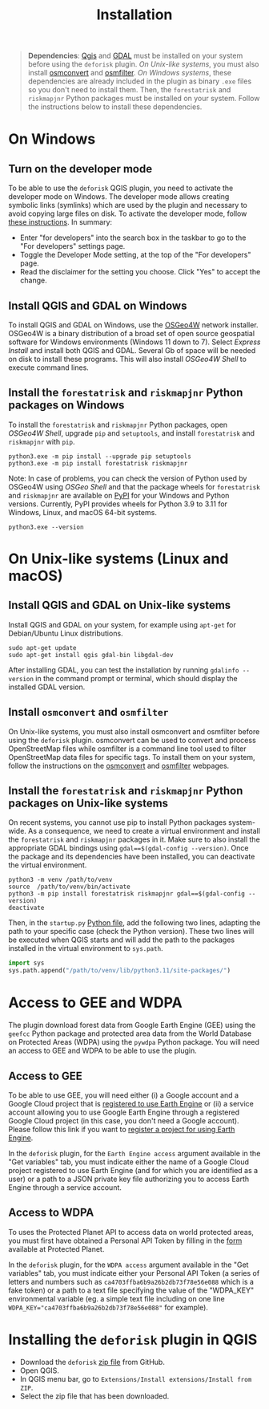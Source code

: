 #+title: Installation
#+author: Ghislain Vieilledent
#+options: title:t author:nil date:nil ^:{} toc:nil num:nil H:4

#+begin_export rst
..
    This installation.rst file is automatically generated. Please do not
    modify it. If you want to make changes to this file, modify the
    installation.org source file directly.
#+end_export

#+attr_rst: :directive note
#+begin_quote
*Dependencies*: [[https://www.qgis.org/en/site/][Qgis]] and [[https://gdal.org/index.html][GDAL]] must be installed on your system before using the ~deforisk~ plugin. /On Unix-like systems/, you must also install [[https://wiki.openstreetmap.org/wiki/Osmconvert][osmconvert]] and [[https://wiki.openstreetmap.org/wiki/Osmfilter][osmfilter]]. /On Windows systems/, these dependencies are already included in the plugin as binary ~.exe~ files so you don't need to install them. Then, the ~forestatrisk~ and ~riskmapjnr~ Python packages must be installed on your system. Follow the instructions below to install these dependencies.
#+end_quote

* On Windows

** Turn on the developer mode

To be able to use the ~deforisk~ QGIS plugin, you need to activate the developer mode on Windows. The developer mode allows creating symbolic links (symlinks) which are used by the plugin and necessary to avoid copying large files on disk. To activate the developer mode, follow [[https://learn.microsoft.com/en-us/windows/apps/get-started/enable-your-device-for-development][these instructions]]. In summary:
- Enter "for developers" into the search box in the taskbar to go to the "For developers" settings page.
- Toggle the Developer Mode setting, at the top of the "For developers" page.
- Read the disclaimer for the setting you choose. Click "Yes" to accept the change.
  
** Install QGIS and GDAL on Windows

To install QGIS and GDAL on Windows, use the [[https://trac.osgeo.org/osgeo4w/][OSGeo4W]] network installer. OSGeo4W is a binary distribution of a broad set of open source geospatial software for Windows environments (Windows 11 down to 7). Select /Express Install/ and install both QGIS and GDAL. Several Gb of space will be needed on disk to install these programs. This will also install /OSGeo4W Shell/ to execute command lines.

** Install the ~forestatrisk~ and ~riskmapjnr~ Python packages on Windows

To install the ~forestatrisk~ and ~riskmapjnr~ Python packages, open /OSGeo4W Shell/, upgrade ~pip~ and ~setuptools~, and install ~forestatrisk~ and ~riskmapjnr~ with ~pip~.

#+begin_src shell
python3.exe -m pip install --upgrade pip setuptools
python3.exe -m pip install forestatrisk riskmapjnr
#+end_src

Note: In case of problems, you can check the version of Python used by OSGeo4W using /OSGeo Shell/ and that the package wheels for ~forestatrisk~ and ~riskmapjnr~ are available on [[https://pypi.org/project/forestatrisk/#files][PyPI]] for your Windows and Python versions. Currently, PyPI provides wheels for Python 3.9 to 3.11 for Windows, Linux, and macOS 64-bit systems.

#+begin_src shell
python3.exe --version
#+end_src

* On Unix-like systems (Linux and macOS)

** Install QGIS and GDAL on Unix-like systems

Install QGIS and GDAL on your system, for example using ~apt-get~ for Debian/Ubuntu Linux distributions.

#+begin_src shell
sudo apt-get update
sudo apt-get install qgis gdal-bin libgdal-dev
#+end_src

After installing GDAL, you can test the installation by running ~gdalinfo --version~ in the command prompt or terminal, which should display the installed GDAL version.

** Install ~osmconvert~ and ~osmfilter~

On Unix-like systems, you must also install osmconvert and osmfilter before using the ~deforisk~ plugin. osmconvert can be used to convert and process OpenStreetMap files while osmfilter is a command line tool used to filter OpenStreetMap data files for specific tags. To install them on your system, follow the instructions on the [[https://wiki.openstreetmap.org/wiki/Osmconvert][osmconvert]] and [[https://wiki.openstreetmap.org/wiki/Osmfilter][osmfilter]] webpages.

** Install the ~forestatrisk~ and ~riskmapjnr~ Python packages on Unix-like systems

On recent systems, you cannot use pip to install Python packages system-wide. As a consequence, we need to create a virtual environment and install the ~forestatrisk~ and ~riskmapjnr~ packages in it. Make sure to also install the appropriate GDAL bindings using ~gdal==$(gdal-config --version)~. Once the package and its dependencies have been installed, you can deactivate the virtual environment.

#+begin_src shell
python3 -m venv /path/to/venv
source  /path/to/venv/bin/activate
python3 -m pip install forestatrisk riskmapjnr gdal==$(gdal-config --version)
deactivate
#+end_src

Then, in the ~startup.py~ [[https://docs.qgis.org/3.4/en/docs/pyqgis_developer_cookbook/intro.html#running-python-code-when-qgis-starts][Python file]], add the following two lines, adapting the path to your specific case (check the Python version). These two lines will be executed when QGIS starts and will add the path to the packages installed in the virtual environment to ~sys.path~.

#+begin_src python :results output :exports both
import sys
sys.path.append("/path/to/venv/lib/python3.11/site-packages/")
#+end_src

* Access to GEE and WDPA

The plugin download forest data from Google Earth Engine (GEE) using the ~geefcc~ Python package and protected area data from the World Database on Protected Areas (WDPA) using the ~pywdpa~ Python package. You will need an access to GEE and WDPA to be able to use the plugin. 

** Access to GEE

To be able to use GEE, you will need either (i) a Google account and a Google Cloud project that is [[https://developers.google.com/earth-engine/guides/access#a-role-in-a-cloud-project][registered to use Earth Engine]] or (ii) a service account allowing you to use Google Earth Engine through a registered Google Cloud project (in this case, you don't need a Google account). Please follow this link if you want to [[https://code.earthengine.google.com/register][register a project for using Earth Engine]].

In the ~deforisk~ plugin, for the ~Earth Engine access~ argument available in the "Get variables" tab, you must indicate either the name of a Google Cloud project registered to use Earth Engine (and for which you are identified as a user) or a path to a JSON private key file authorizing you to access Earth Engine through a service account.

#+attr_rst: :width 500px :alt Earth Engine access
[[file:_static/ee_access.png]]

** Access to WDPA

To uses the Protected Planet API to access data on world protected areas, you must first have obtained a Personal API Token by filling in the [[https://api.protectedplanet.net/request][form]] available at Protected Planet.

In the ~deforisk~ plugin, for the ~WDPA access~ argument available in the "Get variables" tab, you must indicate either your Personal API Token (a series of letters and numbers such as =ca4703ffba6b9a26b2db73f78e56e088= which is a fake token) or a path to a text file specifying the value of the "WDPA_KEY" environmental variable (eg. a simple text file including on one line ~WDPA_KEY="ca4703ffba6b9a26b2db73f78e56e088"~ for example).

#+attr_rst: :width 500px :alt WDPA access
[[file:_static/wdpa_access.png]]

* Installing the ~deforisk~ plugin in QGIS

- Download the ~deforisk~ [[https://github.com/ghislainv/deforisk-qgis-plugin/archive/refs/heads/main.zip][zip file]] from GitHub.
- Open QGIS.
- In QGIS menu bar, go to ~Extensions/Install extensions/Install from ZIP~.
- Select the zip file that has been downloaded.
